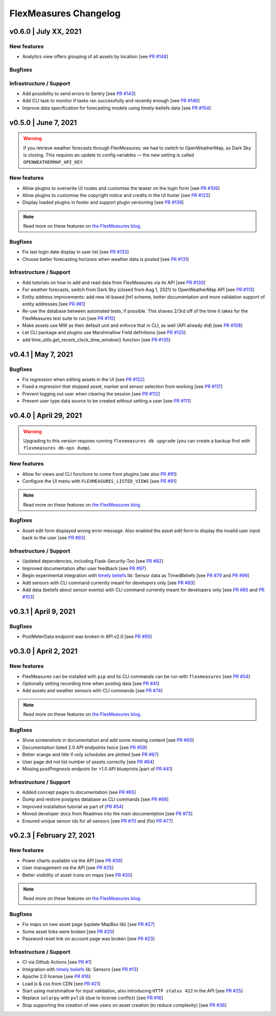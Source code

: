 **********************
FlexMeasures Changelog
**********************

v0.6.0 | July XX, 2021
===========================

New features
-----------
* Analytics view offers grouping of all assets by location [see `PR #148 <http://www.github.com/SeitaBV/flexmeasures/pull/148>`_]


Bugfixes
-----------

Infrastructure / Support
----------------------

* Add possibility to send errors to Sentry [see `PR #143 <http://www.github.com/SeitaBV/flexmeasures/pull/143>`_]
* Add CLI task to monitor if tasks ran successfully and recently enough [see `PR #146 <http://www.github.com/SeitaBV/flexmeasures/pull/146>`_]
* Improve data specification for forecasting models using timely-beliefs data [see `PR #154 <http://www.github.com/SeitaBV/flexmeasures/pull/154>`_]


v0.5.0 | June 7, 2021
===========================

.. warning:: If you retrieve weather forecasts through FlexMeasures: we had to switch to OpenWeatherMap, as Dark Sky is closing. This requires an update to config variables ― the new setting is called ``OPENWEATHERMAP_API_KEY``.

New features
-----------
* Allow plugins to overwrite UI routes and customise the teaser on the login form [see `PR #106 <http://www.github.com/SeitaBV/flexmeasures/pull/106>`_]
* Allow plugins to customise the copyright notice and credits in the UI footer [see `PR #123 <http://www.github.com/SeitaBV/flexmeasures/pull/123>`_]
* Display loaded plugins in footer and support plugin versioning [see `PR #139 <http://www.github.com/SeitaBV/flexmeasures/pull/139>`_]

.. note:: Read more on these features on `the FlexMeasures blog <https://flexmeasures.io/v050-openweathermap-plugin-customisation/>`__.

Bugfixes
-----------
* Fix last login date display in user list [see `PR #133 <http://www.github.com/SeitaBV/flexmeasures/pull/133>`_]
* Choose better forecasting horizons when weather data is posted [see `PR #131 <http://www.github.com/SeitaBV/flexmeasures/pull/131>`_]

Infrastructure / Support
----------------------
* Add tutorials on how to add and read data from FlexMeasures via its API [see `PR #130 <http://www.github.com/SeitaBV/flexmeasures/pull/130>`_]
* For weather forecasts, switch from Dark Sky (closed from Aug 1, 2021) to OpenWeatherMap API [see `PR #113 <http://www.github.com/SeitaBV/flexmeasures/pull/113>`_]
* Entity address improvements: add new id-based `fm1` scheme, better documentation and more validation support of entity addresses [see `PR #81 <http://www.github.com/SeitaBV/flexmeasures/pull/81>`_]
* Re-use the database between automated tests, if possible. This shaves 2/3rd off of the time it takes for the FlexMeasures test suite to run [see `PR #115 <http://www.github.com/SeitaBV/flexmeasures/pull/115>`_]
* Make assets use MW as their default unit and enforce that in CLI, as well (API already did) [see `PR #108 <http://www.github.com/SeitaBV/flexmeasures/pull/108>`_]
* Let CLI package and plugins use Marshmallow Field definitions [see `PR #125 <http://www.github.com/SeitaBV/flexmeasures/pull/125>`_]
* add time_utils.get_recent_clock_time_window() function [see `PR #135 <http://www.github.com/SeitaBV/flexmeasures/pull/135>`_]



v0.4.1 | May 7, 2021
===========================

Bugfixes
-----------
* Fix regression when editing assets in the UI [see `PR #122 <http://www.github.com/SeitaBV/flexmeasures/pull/122>`_]
* Fixed a regression that stopped asset, market and sensor selection from working [see `PR #117 <http://www.github.com/SeitaBV/flexmeasures/pull/117>`_]
* Prevent logging out user when clearing the session [see `PR #112 <http://www.github.com/SeitaBV/flexmeasures/pull/112>`_]
* Prevent user type data source to be created without setting a user [see `PR #111 <https://github.com/SeitaBV/flexmeasures/pull/111>`_]

v0.4.0 | April 29, 2021
===========================

.. warning:: Upgrading to this version requires running ``flexmeasures db upgrade`` (you can create a backup first with ``flexmeasures db-ops dump``).

New features
-----------
* Allow for views and CLI functions to come from plugins [see also `PR #91 <https://github.com/SeitaBV/flexmeasures/pull/91>`_]
* Configure the UI menu with ``FLEXMEASURES_LISTED_VIEWS`` [see `PR #91 <https://github.com/SeitaBV/flexmeasures/pull/91>`_]

.. note:: Read more on these features on `the FlexMeasures blog <https://flexmeasures.io/v040-plugin-support/>`__.

Bugfixes
-----------
* Asset edit form displayed wrong error message. Also enabled the asset edit form to display the invalid user input back to the user [see `PR #93 <http://www.github.com/SeitaBV/flexmeasures/pull/93>`_]

Infrastructure / Support
----------------------
* Updated dependencies, including Flask-Security-Too [see `PR #82 <http://www.github.com/SeitaBV/flexmeasures/pull/82>`_]
* Improved documentation after user feedback [see `PR #97 <http://www.github.com/SeitaBV/flexmeasures/pull/97>`_]
* Begin experimental integration with `timely beliefs <https://github.com/SeitaBV/timely-beliefs>`_ lib: Sensor data as TimedBeliefs [see `PR #79 <http://www.github.com/SeitaBV/flexmeasures/pull/79>`_ and `PR #99 <https://github.com/SeitaBV/flexmeasures/pull/99>`_]
* Add sensors with CLI command currently meant for developers only [see `PR #83 <https://github.com/SeitaBV/flexmeasures/pull/83>`_]
* Add data (beliefs about sensor events) with CLI command currently meant for developers only [see `PR #85 <https://github.com/SeitaBV/flexmeasures/pull/85>`_ and `PR #103 <https://github.com/SeitaBV/flexmeasures/pull/103>`_]


v0.3.1 | April 9, 2021
===========================

Bugfixes
--------
* PostMeterData endpoint was broken in API v2.0 [see `PR #95 <http://www.github.com/SeitaBV/flexmeasures/pull/95>`_]


v0.3.0 | April 2, 2021
===========================

New features
-----------
* FlexMeasures can be installed with ``pip`` and its CLI commands can be run with ``flexmeasures`` [see `PR #54 <http://www.github.com/SeitaBV/flexmeasures/pull/54>`_]
* Optionally setting recording time when posting data [see `PR #41 <http://www.github.com/SeitaBV/flexmeasures/pull/41>`_]
* Add assets and weather sensors with CLI commands [see `PR #74 <https://github.com/SeitaBV/flexmeasures/pull/74>`_]

.. note:: Read more on these features on `the FlexMeasures blog <https://flexmeasures.io/v030-pip-install-cli-commands-belief-time-api/>`__.

Bugfixes
--------
* Show screenshots in documentation and add some missing content [see `PR #60 <http://www.github.com/SeitaBV/flexmeasures/pull/60>`_]
* Documentation listed 2.0 API endpoints twice [see `PR #59 <http://www.github.com/SeitaBV/flexmeasures/pull/59>`_]
* Better xrange and title if only schedules are plotted [see `PR #67 <http://www.github.com/SeitaBV/flexmeasures/pull/67>`_]
* User page did not list number of assets correctly [see `PR #64 <http://www.github.com/SeitaBV/flexmeasures/pull/64>`_]
* Missing *postPrognosis* endpoint for >1.0 API blueprints [part of `PR #41 <http://www.github.com/SeitaBV/flexmeasures/pull/41>`_]

Infrastructure / Support
----------------------
* Added concept pages to documentation [see `PR #65 <http://www.github.com/SeitaBV/flexmeasures/pull/65>`_]
* Dump and restore postgres database as CLI commands [see `PR #68 <https://github.com/SeitaBV/flexmeasures/pull/68>`_]
* Improved installation tutorial as part of [`PR #54 <http://www.github.com/SeitaBV/flexmeasures/pull/54>`_]
* Moved developer docs from Readmes into the main documentation  [see `PR #73 <https://github.com/SeitaBV/flexmeasures/pull/73>`_]
* Ensured unique sensor ids for all sensors [see `PR #70 <https://github.com/SeitaBV/flexmeasures/pull/70>`_ and (fix) `PR #77 <https://github.com/SeitaBV/flexmeasures/pull/77>`_]




v0.2.3 | February 27, 2021
===========================

New features
------------
* Power charts available via the API [see `PR #39 <http://www.github.com/SeitaBV/flexmeasures/pull/39>`_]
* User management via the API [see `PR #25 <http://www.github.com/SeitaBV/flexmeasures/pull/25>`_]
* Better visibility of asset icons on maps [see `PR #30 <http://www.github.com/SeitaBV/flexmeasures/pull/30>`_]

.. note:: Read more on these features on `the FlexMeasures blog <https://flexmeasures.io/v023-user-api-power-chart-api-better-icons/>`__.

Bugfixes
--------
* Fix maps on new asset page (update MapBox lib) [see `PR #27 <http://www.github.com/SeitaBV/flexmeasures/pull/27>`_]
* Some asset links were broken [see `PR #20 <http://www.github.com/SeitaBV/flexmeasures/pull/20>`_]
* Password reset link on account page was broken [see `PR #23 <http://www.github.com/SeitaBV/flexmeasures/pull/23>`_]
 

Infrastructure / Support
----------------------
* CI via Github Actions [see `PR #1 <http://www.github.com/SeitaBV/flexmeasures/pull/1>`_]
* Integration with `timely beliefs <https://github.com/SeitaBV/timely-beliefs>`__ lib: Sensors [see `PR #13 <http://www.github.com/SeitaBV/flexmeasures/pull/13>`_]
* Apache 2.0 license [see `PR #16 <http://www.github.com/SeitaBV/flexmeasures/pull/16>`_]
* Load js & css from CDN [see `PR #21 <http://www.github.com/SeitaBV/flexmeasures/pull/21>`_]
* Start using marshmallow for input validation, also introducing ``HTTP status 422`` in the API [see `PR #25 <http://www.github.com/SeitaBV/flexmeasures/pull/25>`_]
* Replace ``solarpy`` with ``pvlib`` (due to license conflict) [see `PR #16 <http://www.github.com/SeitaBV/flexmeasures/pull/16>`_]
* Stop supporting the creation of new users on asset creation (to reduce complexity) [see `PR #36 <http://www.github.com/SeitaBV/flexmeasures/pull/36>`_]

